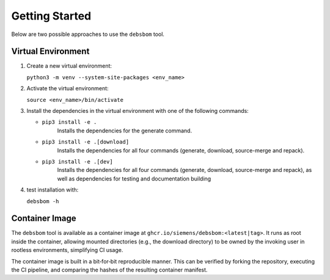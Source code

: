 Getting Started
===============

Below are two possible approaches to use the ``debsbom`` tool.

Virtual Environment
-------------------

1. Create a new virtual environment:
   
   ``python3 -m venv --system-site-packages <env_name>``

2. Activate the virtual environment:

   ``source <env_name>/bin/activate``

3. Install the dependencies in the virtual environment with one of the following commands:

   - ``pip3 install -e .``
        Installs the dependencies for the generate command.

   - ``pip3 install -e .[download]``
        Installs the dependencies for all four commands (generate, download, source-merge and repack).

   - ``pip3 install -e .[dev]``
        Installs the dependencies for all four commands (generate, download, source-merge and repack), as well as dependencies for testing and documentation building

4. test installation with:

   ``debsbom -h``

Container Image
---------------

The ``debsbom`` tool is available as a container image at ``ghcr.io/siemens/debsbom:<latest|tag>``.
It runs as root inside the container, allowing mounted directories (e.g., the download directory) to be owned by the invoking user in rootless environments, simplifying CI usage.

The container image is built in a bit‑for‑bit reproducible manner.
This can be verified by forking the repository, executing the CI pipeline, and comparing the hashes of the resulting container manifest.
